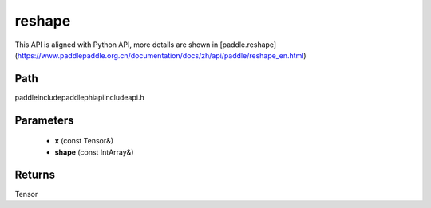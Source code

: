 .. _en_api_paddle_experimental_reshape:

reshape
-------------------------------

.. cpp:function:: Tensor reshape ( const Tensor & x , const IntArray & shape ) ;



This API is aligned with Python API, more details are shown in [paddle.reshape](https://www.paddlepaddle.org.cn/documentation/docs/zh/api/paddle/reshape_en.html)

Path
:::::::::::::::::::::
paddle\include\paddle\phi\api\include\api.h

Parameters
:::::::::::::::::::::
	- **x** (const Tensor&)
	- **shape** (const IntArray&)

Returns
:::::::::::::::::::::
Tensor
